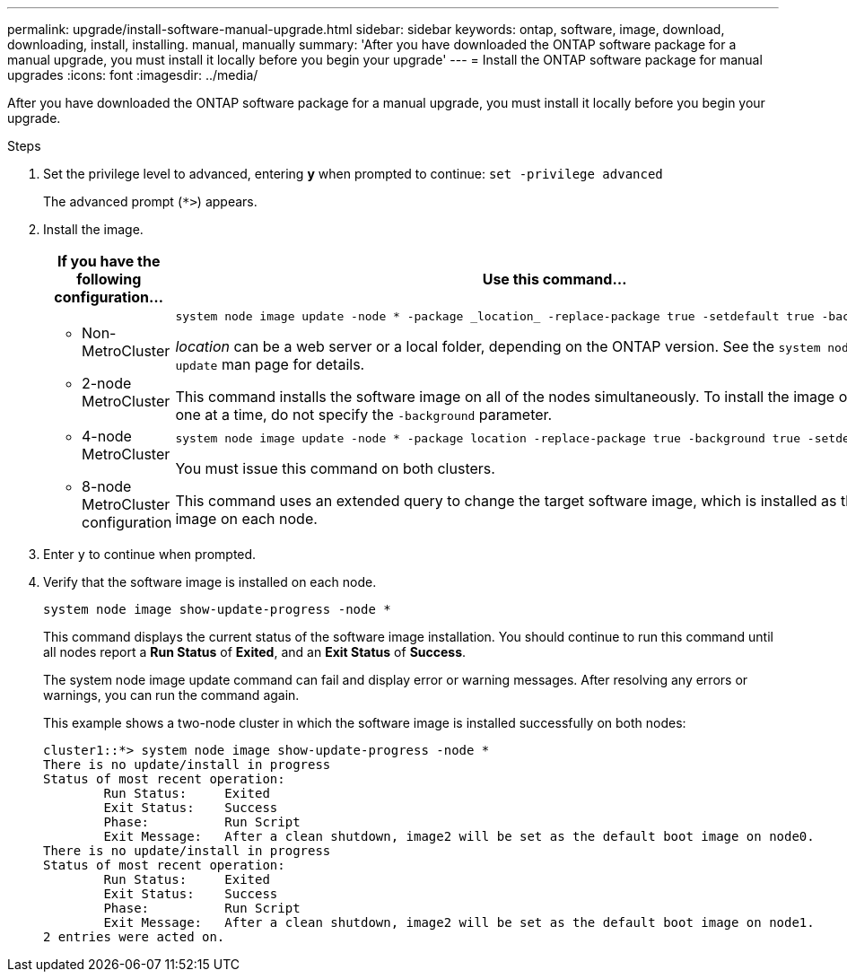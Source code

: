 ---
permalink: upgrade/install-software-manual-upgrade.html
sidebar: sidebar
keywords: ontap, software, image, download, downloading, install, installing. manual, manually
summary: 'After you have downloaded the ONTAP software package for a manual upgrade, you must install it locally before you begin your upgrade'
---
= Install the ONTAP software package for manual upgrades
:icons: font
:imagesdir: ../media/

[.lead]

After you have downloaded the ONTAP software package for a manual upgrade, you must install it locally before you begin your upgrade.

.Steps

. Set the privilege level to advanced, entering *y* when prompted to continue: `set -privilege advanced`
+
The advanced prompt (`*>`) appears.

. Install the image.
+
[cols="2", options="header"]
|===

| If you have the following configuration...
| Use this command...

a|
* Non-MetroCluster
* 2-node MetroCluster
a|
[source,cli]
----
system node image update -node * -package _location_ -replace-package true -setdefault true -background true
----

_location_ can be a web server or a local folder, depending on the ONTAP version. See the `system node image update` man page for details.

This command installs the software image on all of the nodes simultaneously. To install the image on each node one at a time, do not specify the `-background` parameter.

a| 
* 4-node MetroCluster
* 8-node MetroCluster configuration
a|
[source,cli]
----
system node image update -node * -package location -replace-package true -background true -setdefault false
----

You must issue this command on both clusters.

This command uses an extended query to change the target software image, which is installed as the alternate image on each node.
|===

. Enter `y` to continue when prompted.

. Verify that the software image is installed on each node.
+
[source,cli]
----
system node image show-update-progress -node *
----
+
This command displays the current status of the software image installation. You should continue to run this command until all nodes report a *Run Status* of *Exited*, and an *Exit Status* of *Success*.
+
The system node image update command can fail and display error or warning messages. After resolving any errors or warnings, you can run the command again.
+
This example shows a two-node cluster in which the software image is installed successfully on both nodes:
+
----
cluster1::*> system node image show-update-progress -node *
There is no update/install in progress
Status of most recent operation:
        Run Status:     Exited
        Exit Status:    Success
        Phase:          Run Script
        Exit Message:   After a clean shutdown, image2 will be set as the default boot image on node0.
There is no update/install in progress
Status of most recent operation:
        Run Status:     Exited
        Exit Status:    Success
        Phase:          Run Script
        Exit Message:   After a clean shutdown, image2 will be set as the default boot image on node1.
2 entries were acted on.
----

// 2023 Dec 12, Jira 1275
// 2023 Aug 08, Jira 1256
// 2023 March 03, Issue 833
// 2022-01-17, ontap-issue-189

